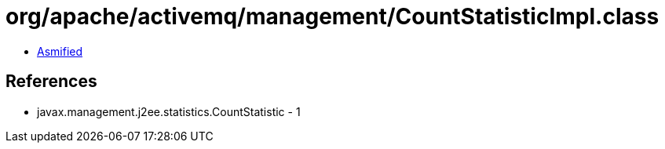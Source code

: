 = org/apache/activemq/management/CountStatisticImpl.class

 - link:CountStatisticImpl-asmified.java[Asmified]

== References

 - javax.management.j2ee.statistics.CountStatistic - 1
